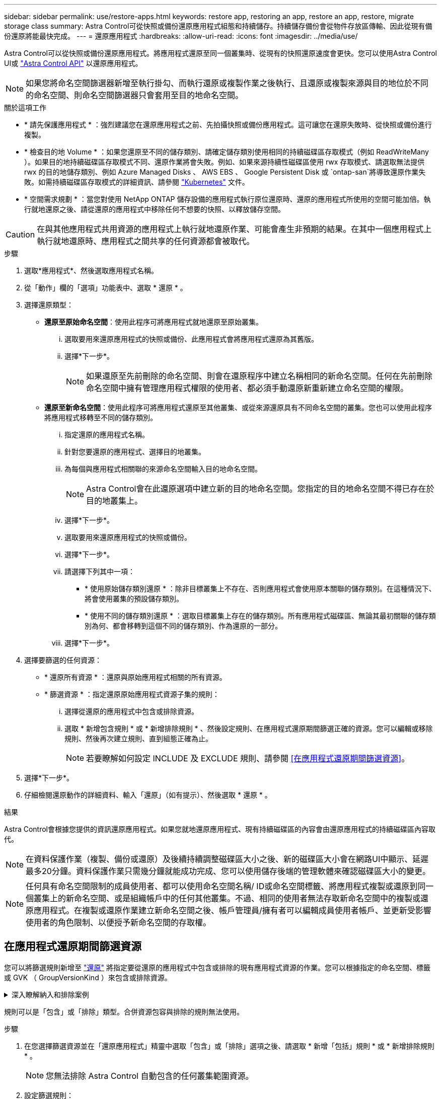 ---
sidebar: sidebar 
permalink: use/restore-apps.html 
keywords: restore app, restoring an app, restore an app, restore, migrate storage class 
summary: Astra Control可從快照或備份還原應用程式組態和持續儲存。持續儲存備份會從物件存放區傳輸、因此從現有備份還原將能最快完成。 
---
= 還原應用程式
:hardbreaks:
:allow-uri-read: 
:icons: font
:imagesdir: ../media/use/


[role="lead"]
Astra Control可以從快照或備份還原應用程式。將應用程式還原至同一個叢集時、從現有的快照還原速度會更快。您可以使用Astra Control UI或 https://docs.netapp.com/us-en/astra-automation/index.html["Astra Control API"^] 以還原應用程式。


NOTE: 如果您將命名空間篩選器新增至執行掛勾、而執行還原或複製作業之後執行、且還原或複製來源與目的地位於不同的命名空間、則命名空間篩選器只會套用至目的地命名空間。

.關於這項工作
* * 請先保護應用程式 * ：強烈建議您在還原應用程式之前、先拍攝快照或備份應用程式。這可讓您在還原失敗時、從快照或備份進行複製。
* * 檢查目的地 Volume * ：如果您還原至不同的儲存類別、請確定儲存類別使用相同的持續磁碟區存取模式（例如 ReadWriteMany ）。如果目的地持續磁碟區存取模式不同、還原作業將會失敗。例如、如果來源持續性磁碟區使用 rwx 存取模式、請選取無法提供 rwx 的目的地儲存類別、例如 Azure Managed Disks 、 AWS EBS 、 Google Persistent Disk 或 `ontap-san`將導致還原作業失敗。如需持續磁碟區存取模式的詳細資訊、請參閱 https://kubernetes.io/docs/concepts/storage/persistent-volumes/#access-modes["Kubernetes"^] 文件。
* * 空間需求規劃 * ：當您對使用 NetApp ONTAP 儲存設備的應用程式執行原位還原時、還原的應用程式所使用的空間可能加倍。執行就地還原之後、請從還原的應用程式中移除任何不想要的快照、以釋放儲存空間。


[CAUTION]
====
在與其他應用程式共用資源的應用程式上執行就地還原作業、可能會產生非預期的結果。在其中一個應用程式上執行就地還原時、應用程式之間共享的任何資源都會被取代。

====
.步驟
. 選取*應用程式*、然後選取應用程式名稱。
. 從「動作」欄的「選項」功能表中、選取 * 還原 * 。
. 選擇還原類型：
+
** *還原至原始命名空間*：使用此程序可將應用程式就地還原至原始叢集。
+
... 選取要用來還原應用程式的快照或備份、此應用程式會將應用程式還原為其舊版。
... 選擇*下一步*。
+

NOTE: 如果還原至先前刪除的命名空間、則會在還原程序中建立名稱相同的新命名空間。任何在先前刪除命名空間中擁有管理應用程式權限的使用者、都必須手動還原新重新建立命名空間的權限。



** *還原至新命名空間*：使用此程序可將應用程式還原至其他叢集、或從來源還原具有不同命名空間的叢集。您也可以使用此程序將應用程式移轉至不同的儲存類別。
+
... 指定還原的應用程式名稱。
... 針對您要還原的應用程式、選擇目的地叢集。
... 為每個與應用程式相關聯的來源命名空間輸入目的地命名空間。
+

NOTE: Astra Control會在此還原選項中建立新的目的地命名空間。您指定的目的地命名空間不得已存在於目的地叢集上。

... 選擇*下一步*。
... 選取要用來還原應用程式的快照或備份。
... 選擇*下一步*。
... 請選擇下列其中一項：
+
**** * 使用原始儲存類別還原 * ：除非目標叢集上不存在、否則應用程式會使用原本關聯的儲存類別。在這種情況下、將會使用叢集的預設儲存類別。
**** * 使用不同的儲存類別還原 * ：選取目標叢集上存在的儲存類別。所有應用程式磁碟區、無論其最初關聯的儲存類別為何、都會移轉到這個不同的儲存類別、作為還原的一部分。


... 選擇*下一步*。




. 選擇要篩選的任何資源：
+
** * 還原所有資源 * ：還原與原始應用程式相關的所有資源。
** * 篩選資源 * ：指定還原原始應用程式資源子集的規則：
+
... 選擇從還原的應用程式中包含或排除資源。
... 選取 * 新增包含規則 * 或 * 新增排除規則 * 、然後設定規則、在應用程式還原期間篩選正確的資源。您可以編輯或移除規則、然後再次建立規則、直到組態正確為止。
+

NOTE: 若要瞭解如何設定 INCLUDE 及 EXCLUDE 規則、請參閱 <<在應用程式還原期間篩選資源>>。





. 選擇*下一步*。
. 仔細檢閱還原動作的詳細資料、輸入「還原」（如有提示）、然後選取 * 還原 * 。


.結果
Astra Control會根據您提供的資訊還原應用程式。如果您就地還原應用程式、現有持續磁碟區的內容會由還原應用程式的持續磁碟區內容取代。


NOTE: 在資料保護作業（複製、備份或還原）及後續持續調整磁碟區大小之後、新的磁碟區大小會在網路UI中顯示、延遲最多20分鐘。資料保護作業只需幾分鐘就能成功完成、您可以使用儲存後端的管理軟體來確認磁碟區大小的變更。


NOTE: 任何具有命名空間限制的成員使用者、都可以使用命名空間名稱/ ID或命名空間標籤、將應用程式複製或還原到同一個叢集上的新命名空間、或是組織帳戶中的任何其他叢集。不過、相同的使用者無法存取新命名空間中的複製或還原應用程式。在複製或還原作業建立新命名空間之後、帳戶管理員/擁有者可以編輯成員使用者帳戶、並更新受影響使用者的角色限制、以便授予新命名空間的存取權。



== 在應用程式還原期間篩選資源

您可以將篩選規則新增至 link:../use/restore-apps.html["還原"] 將指定要從還原的應用程式中包含或排除的現有應用程式資源的作業。您可以根據指定的命名空間、標籤或 GVK （ GroupVersionKind ）來包含或排除資源。

.深入瞭解納入和排除案例
[%collapsible]
====
* * 您選擇包含原始命名空間的 INCLUDE 規則（原地還原） * ：您在規則中定義的現有應用程式資源將會刪除、並由您用於還原的選定快照或備份中的資源取代。您未在「包括」規則中指定的任何資源將保持不變。
* * 您選擇包含新命名空間的 INCLUDE 規則 * ：使用該規則在還原的應用程式中選取所需的特定資源。您未在「包括」規則中指定的任何資源將不會包含在還原的應用程式中。
* * 您選擇具有原始命名空間的排除規則（就地還原） * ：您指定要排除的資源將不會還原、並保持不變。您未指定排除的資源將會從快照或備份還原。如果對應的 StateSetSet 是篩選資源的一部分、則持續磁碟區上的所有資料都會被刪除並重新建立。
* * 您選取含有新命名空間的排除規則 * ：使用規則選取您要從還原的應用程式中移除的特定資源。您未指定排除的資源將會從快照或備份還原。


====
規則可以是「包含」或「排除」類型。合併資源包容與排除的規則無法使用。

.步驟
. 在您選擇篩選資源並在「還原應用程式」精靈中選取「包含」或「排除」選項之後、請選取 * 新增「包括」規則 * 或 * 新增排除規則 * 。
+

NOTE: 您無法排除 Astra Control 自動包含的任何叢集範圍資源。

. 設定篩選規則：
+

NOTE: 您必須指定至少一個命名空間、標籤或 GVK 。請確保套用篩選規則後保留的任何資源、足以讓還原的應用程式保持正常狀態。

+
.. 選取規則的特定命名空間。如果您沒有進行選擇、篩選器將會使用所有命名空間。
+

NOTE: 如果您的應用程式原本包含多個命名空間、而您將其還原至新命名空間、則即使所有命名空間不包含資源、也會建立這些命名空間。

.. （選用）輸入資源名稱。
.. （選用） * 標籤選取器 * ：包含 A https://kubernetes.io/docs/concepts/overview/working-with-objects/labels/#label-selectors["標籤選取器"^] 新增至規則。標籤選取器僅用於篩選符合所選標籤的資源。
.. （選用）選取 * 使用設定為篩選資源 * 的 GVK （ GroupVersionKind ）、以取得其他篩選選項。
+

NOTE: 如果您使用的是 GVK 篩選器、則必須指定版本和種類。

+
... （選用） * 群組 * ：從下拉式清單中選取 Kubernetes API 群組。
... * 種類 * ：從下拉式清單中、選取要在篩選器中使用的 Kubernetes 資源類型的物件架構。
... * 版本 * ：選取 Kubernetes API 版本。




. 根據您的輸入項目來檢閱建立的規則。
. 選取*「Add*」。
+

TIP: 您可以根據需要建立任意數量的資源、包括和排除規則。這些規則會在您開始作業之前顯示在還原應用程式摘要中。


